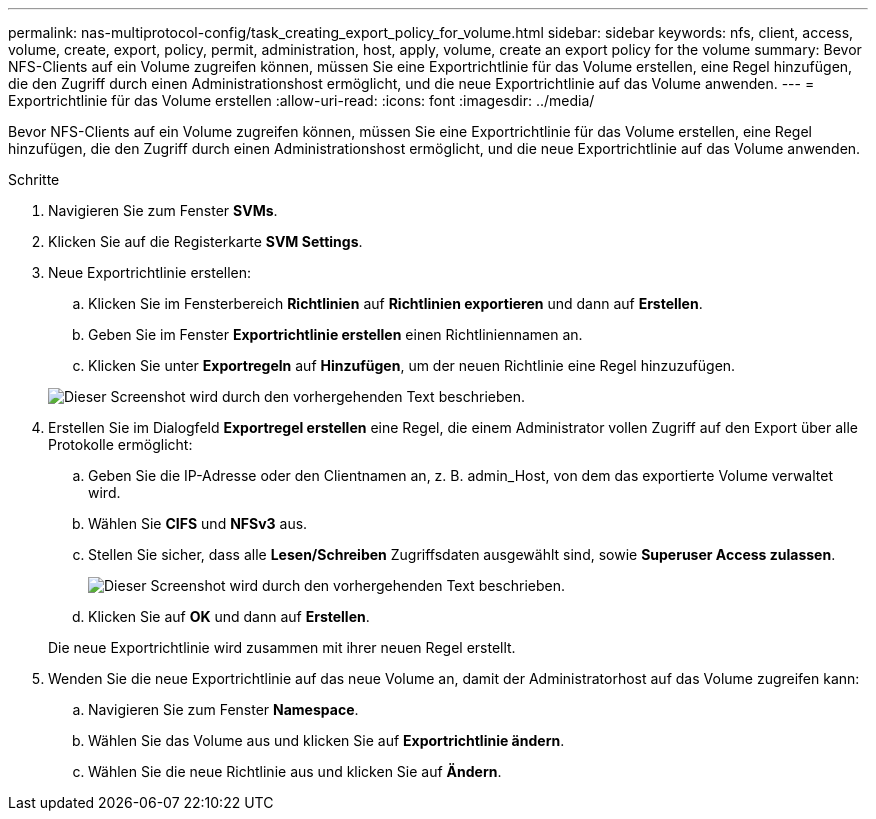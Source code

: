 ---
permalink: nas-multiprotocol-config/task_creating_export_policy_for_volume.html 
sidebar: sidebar 
keywords: nfs, client, access, volume, create, export, policy, permit, administration, host, apply, volume, create an export policy for the volume 
summary: Bevor NFS-Clients auf ein Volume zugreifen können, müssen Sie eine Exportrichtlinie für das Volume erstellen, eine Regel hinzufügen, die den Zugriff durch einen Administrationshost ermöglicht, und die neue Exportrichtlinie auf das Volume anwenden. 
---
= Exportrichtlinie für das Volume erstellen
:allow-uri-read: 
:icons: font
:imagesdir: ../media/


[role="lead"]
Bevor NFS-Clients auf ein Volume zugreifen können, müssen Sie eine Exportrichtlinie für das Volume erstellen, eine Regel hinzufügen, die den Zugriff durch einen Administrationshost ermöglicht, und die neue Exportrichtlinie auf das Volume anwenden.

.Schritte
. Navigieren Sie zum Fenster *SVMs*.
. Klicken Sie auf die Registerkarte *SVM Settings*.
. Neue Exportrichtlinie erstellen:
+
.. Klicken Sie im Fensterbereich *Richtlinien* auf *Richtlinien exportieren* und dann auf *Erstellen*.
.. Geben Sie im Fenster *Exportrichtlinie erstellen* einen Richtliniennamen an.
.. Klicken Sie unter *Exportregeln* auf *Hinzufügen*, um der neuen Richtlinie eine Regel hinzuzufügen.


+
image::../media/export_policy_create_nas_mp.gif[Dieser Screenshot wird durch den vorhergehenden Text beschrieben.]

. Erstellen Sie im Dialogfeld *Exportregel erstellen* eine Regel, die einem Administrator vollen Zugriff auf den Export über alle Protokolle ermöglicht:
+
.. Geben Sie die IP-Adresse oder den Clientnamen an, z. B. admin_Host, von dem das exportierte Volume verwaltet wird.
.. Wählen Sie *CIFS* und *NFSv3* aus.
.. Stellen Sie sicher, dass alle *Lesen/Schreiben* Zugriffsdaten ausgewählt sind, sowie *Superuser Access zulassen*.
+
image::../media/export_rule_for_admin_manual_multi_nas_mp.gif[Dieser Screenshot wird durch den vorhergehenden Text beschrieben.]

.. Klicken Sie auf *OK* und dann auf *Erstellen*.


+
Die neue Exportrichtlinie wird zusammen mit ihrer neuen Regel erstellt.

. Wenden Sie die neue Exportrichtlinie auf das neue Volume an, damit der Administratorhost auf das Volume zugreifen kann:
+
.. Navigieren Sie zum Fenster *Namespace*.
.. Wählen Sie das Volume aus und klicken Sie auf *Exportrichtlinie ändern*.
.. Wählen Sie die neue Richtlinie aus und klicken Sie auf *Ändern*.



